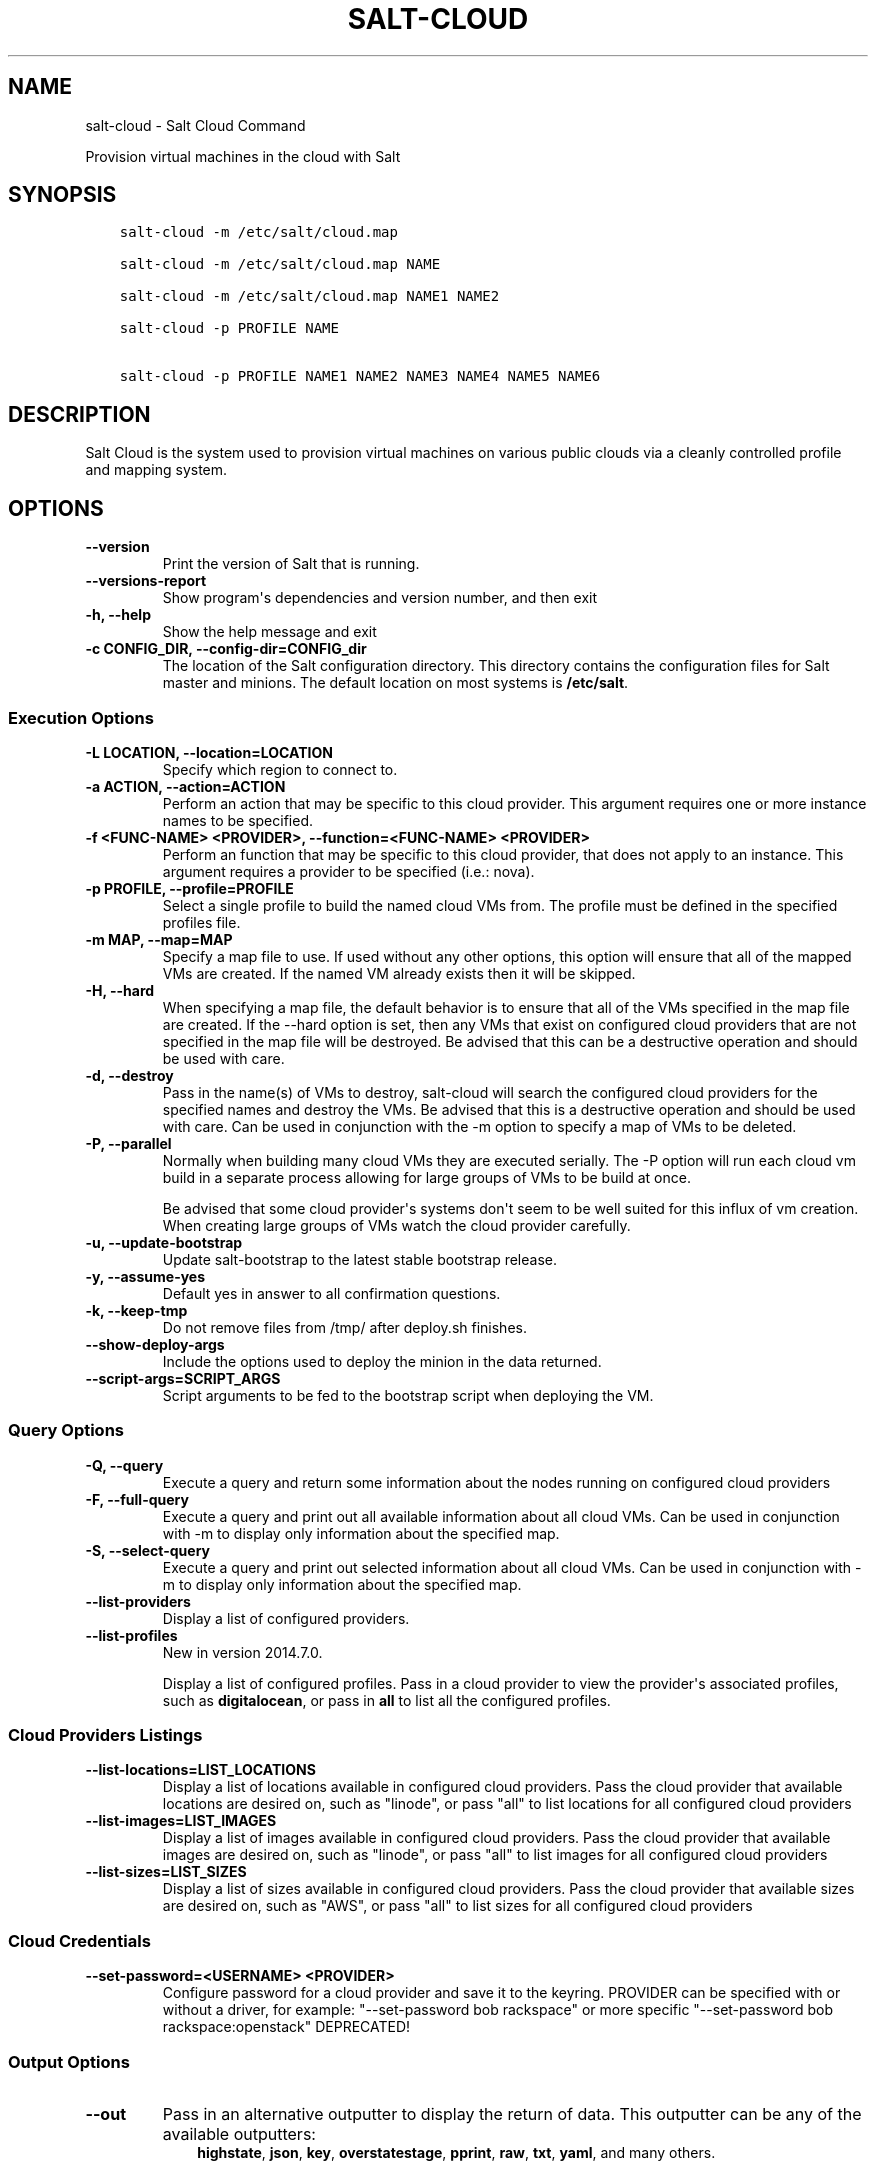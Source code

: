 .\" Man page generated from reStructuredText.
.
.TH "SALT-CLOUD" "1" "Feb 25, 2022" "3002.7+9.g18e679e661" "Salt"
.SH NAME
salt-cloud \- Salt Cloud Command
.
.nr rst2man-indent-level 0
.
.de1 rstReportMargin
\\$1 \\n[an-margin]
level \\n[rst2man-indent-level]
level margin: \\n[rst2man-indent\\n[rst2man-indent-level]]
-
\\n[rst2man-indent0]
\\n[rst2man-indent1]
\\n[rst2man-indent2]
..
.de1 INDENT
.\" .rstReportMargin pre:
. RS \\$1
. nr rst2man-indent\\n[rst2man-indent-level] \\n[an-margin]
. nr rst2man-indent-level +1
.\" .rstReportMargin post:
..
.de UNINDENT
. RE
.\" indent \\n[an-margin]
.\" old: \\n[rst2man-indent\\n[rst2man-indent-level]]
.nr rst2man-indent-level -1
.\" new: \\n[rst2man-indent\\n[rst2man-indent-level]]
.in \\n[rst2man-indent\\n[rst2man-indent-level]]u
..
.sp
Provision virtual machines in the cloud with Salt
.SH SYNOPSIS
.INDENT 0.0
.INDENT 3.5
.sp
.nf
.ft C
salt\-cloud \-m /etc/salt/cloud.map

salt\-cloud \-m /etc/salt/cloud.map NAME

salt\-cloud \-m /etc/salt/cloud.map NAME1 NAME2

salt\-cloud \-p PROFILE NAME

salt\-cloud \-p PROFILE NAME1 NAME2 NAME3 NAME4 NAME5 NAME6
.ft P
.fi
.UNINDENT
.UNINDENT
.SH DESCRIPTION
.sp
Salt Cloud is the system used to provision virtual machines on various public
clouds via a cleanly controlled profile and mapping system.
.SH OPTIONS
.INDENT 0.0
.TP
.B \-\-version
Print the version of Salt that is running.
.UNINDENT
.INDENT 0.0
.TP
.B \-\-versions\-report
Show program\(aqs dependencies and version number, and then exit
.UNINDENT
.INDENT 0.0
.TP
.B \-h, \-\-help
Show the help message and exit
.UNINDENT
.INDENT 0.0
.TP
.B \-c CONFIG_DIR, \-\-config\-dir=CONFIG_dir
The location of the Salt configuration directory. This directory contains
the configuration files for Salt master and minions. The default location
on most systems is \fB/etc/salt\fP\&.
.UNINDENT
.SS Execution Options
.INDENT 0.0
.TP
.B \-L LOCATION, \-\-location=LOCATION
Specify which region to connect to.
.UNINDENT
.INDENT 0.0
.TP
.B \-a ACTION, \-\-action=ACTION
Perform an action that may be specific to this cloud provider. This
argument requires one or more instance names to be specified.
.UNINDENT
.INDENT 0.0
.TP
.B \-f <FUNC\-NAME> <PROVIDER>, \-\-function=<FUNC\-NAME> <PROVIDER>
Perform an function that may be specific to this cloud provider, that does
not apply to an instance. This argument requires a provider to be specified
(i.e.: nova).
.UNINDENT
.INDENT 0.0
.TP
.B \-p PROFILE, \-\-profile=PROFILE
Select a single profile to build the named cloud VMs from. The profile must
be defined in the specified profiles file.
.UNINDENT
.INDENT 0.0
.TP
.B \-m MAP, \-\-map=MAP
Specify a map file to use. If used without any other options, this option
will ensure that all of the mapped VMs are created. If the named VM already
exists then it will be skipped.
.UNINDENT
.INDENT 0.0
.TP
.B \-H, \-\-hard
When specifying a map file, the default behavior is to ensure that all of
the VMs specified in the map file are created. If the \-\-hard option is
set, then any VMs that exist on configured cloud providers that are
not specified in the map file will be destroyed. Be advised that this can
be a destructive operation and should be used with care.
.UNINDENT
.INDENT 0.0
.TP
.B \-d, \-\-destroy
Pass in the name(s) of VMs to destroy, salt\-cloud will search the
configured cloud providers for the specified names and destroy the
VMs. Be advised that this is a destructive operation and should be used
with care. Can be used in conjunction with the \-m option to specify a map
of VMs to be deleted.
.UNINDENT
.INDENT 0.0
.TP
.B \-P, \-\-parallel
Normally when building many cloud VMs they are executed serially. The \-P
option will run each cloud vm build in a separate process allowing for
large groups of VMs to be build at once.
.sp
Be advised that some cloud provider\(aqs systems don\(aqt seem to be well suited
for this influx of vm creation. When creating large groups of VMs watch the
cloud provider carefully.
.UNINDENT
.INDENT 0.0
.TP
.B \-u, \-\-update\-bootstrap
Update salt\-bootstrap to the latest stable bootstrap release.
.UNINDENT
.INDENT 0.0
.TP
.B \-y, \-\-assume\-yes
Default yes in answer to all confirmation questions.
.UNINDENT
.INDENT 0.0
.TP
.B \-k, \-\-keep\-tmp
Do not remove files from /tmp/ after deploy.sh finishes.
.UNINDENT
.INDENT 0.0
.TP
.B \-\-show\-deploy\-args
Include the options used to deploy the minion in the data returned.
.UNINDENT
.INDENT 0.0
.TP
.B \-\-script\-args=SCRIPT_ARGS
Script arguments to be fed to the bootstrap script when deploying the VM.
.UNINDENT
.SS Query Options
.INDENT 0.0
.TP
.B \-Q, \-\-query
Execute a query and return some information about the nodes running on
configured cloud providers
.UNINDENT
.INDENT 0.0
.TP
.B \-F, \-\-full\-query
Execute a query and print out all available information about all cloud VMs.
Can be used in conjunction with \-m to display only information about the
specified map.
.UNINDENT
.INDENT 0.0
.TP
.B \-S, \-\-select\-query
Execute a query and print out selected information about all cloud VMs.
Can be used in conjunction with \-m to display only information about the
specified map.
.UNINDENT
.INDENT 0.0
.TP
.B \-\-list\-providers
Display a list of configured providers.
.UNINDENT
.INDENT 0.0
.TP
.B \-\-list\-profiles
New in version 2014.7.0.

.sp
Display a list of configured profiles. Pass in a cloud provider to view
the provider\(aqs associated profiles, such as \fBdigitalocean\fP, or pass in
\fBall\fP to list all the configured profiles.
.UNINDENT
.SS Cloud Providers Listings
.INDENT 0.0
.TP
.B \-\-list\-locations=LIST_LOCATIONS
Display a list of locations available in configured cloud providers. Pass
the cloud provider that available locations are desired on, such as "linode",
or pass "all" to list locations for all configured cloud providers
.UNINDENT
.INDENT 0.0
.TP
.B \-\-list\-images=LIST_IMAGES
Display a list of images available in configured cloud providers. Pass the
cloud provider that available images are desired on, such as "linode", or pass
"all" to list images for all configured cloud providers
.UNINDENT
.INDENT 0.0
.TP
.B \-\-list\-sizes=LIST_SIZES
Display a list of sizes available in configured cloud providers. Pass the
cloud provider that available sizes are desired on, such as "AWS", or pass
"all" to list sizes for all configured cloud providers
.UNINDENT
.SS Cloud Credentials
.INDENT 0.0
.TP
.B \-\-set\-password=<USERNAME> <PROVIDER>
Configure password for a cloud provider and save it to the keyring.
PROVIDER can be specified with or without a driver, for example:
"\-\-set\-password bob rackspace" or more specific "\-\-set\-password bob
rackspace:openstack" DEPRECATED!
.UNINDENT
.SS Output Options
.INDENT 0.0
.TP
.B \-\-out
Pass in an alternative outputter to display the return of data. This
outputter can be any of the available outputters:
.INDENT 7.0
.INDENT 3.5
\fBhighstate\fP, \fBjson\fP, \fBkey\fP, \fBoverstatestage\fP, \fBpprint\fP, \fBraw\fP, \fBtxt\fP, \fByaml\fP, and many others\&.
.UNINDENT
.UNINDENT
.sp
Some outputters are formatted only for data returned from specific functions.
If an outputter is used that does not support the data passed into it, then
Salt will fall back on the \fBpprint\fP outputter and display the return data
using the Python \fBpprint\fP standard library module.
.UNINDENT
.INDENT 0.0
.TP
.B \-\-out\-indent OUTPUT_INDENT, \-\-output\-indent OUTPUT_INDENT
Print the output indented by the provided value in spaces. Negative values
disable indentation. Only applicable in outputters that support
indentation.
.UNINDENT
.INDENT 0.0
.TP
.B \-\-out\-file=OUTPUT_FILE, \-\-output\-file=OUTPUT_FILE
Write the output to the specified file.
.UNINDENT
.INDENT 0.0
.TP
.B \-\-out\-file\-append, \-\-output\-file\-append
Append the output to the specified file.
.UNINDENT
.INDENT 0.0
.TP
.B \-\-no\-color
Disable all colored output
.UNINDENT
.INDENT 0.0
.TP
.B \-\-force\-color
Force colored output
.sp
\fBNOTE:\fP
.INDENT 7.0
.INDENT 3.5
When using colored output the color codes are as follows:
.sp
\fBgreen\fP denotes success, \fBred\fP denotes failure, \fBblue\fP denotes
changes and success and \fByellow\fP denotes a expected future change in configuration.
.UNINDENT
.UNINDENT
.UNINDENT
.INDENT 0.0
.TP
.B \-\-state\-output=STATE_OUTPUT, \-\-state_output=STATE_OUTPUT
Override the configured state_output value for minion
output. One of \(aqfull\(aq, \(aqterse\(aq, \(aqmixed\(aq, \(aqchanges\(aq or
\(aqfilter\(aq. Default: \(aqnone\(aq.
.UNINDENT
.INDENT 0.0
.TP
.B \-\-state\-verbose=STATE_VERBOSE, \-\-state_verbose=STATE_VERBOSE
Override the configured state_verbose value for minion
output. Set to True or False. Default: none.
.UNINDENT
.SH EXAMPLES
.sp
To create 4 VMs named web1, web2, db1, and db2 from specified profiles:
.INDENT 0.0
.INDENT 3.5
.sp
.nf
.ft C
salt\-cloud \-p fedora_rackspace web1 web2 db1 db2
.ft P
.fi
.UNINDENT
.UNINDENT
.sp
To read in a map file and create all VMs specified therein:
.INDENT 0.0
.INDENT 3.5
.sp
.nf
.ft C
salt\-cloud \-m /path/to/cloud.map
.ft P
.fi
.UNINDENT
.UNINDENT
.sp
To read in a map file and create all VMs specified therein in parallel:
.INDENT 0.0
.INDENT 3.5
.sp
.nf
.ft C
salt\-cloud \-m /path/to/cloud.map \-P
.ft P
.fi
.UNINDENT
.UNINDENT
.sp
To delete any VMs specified in the map file:
.INDENT 0.0
.INDENT 3.5
.sp
.nf
.ft C
salt\-cloud \-m /path/to/cloud.map \-d
.ft P
.fi
.UNINDENT
.UNINDENT
.sp
To delete any VMs NOT specified in the map file:
.INDENT 0.0
.INDENT 3.5
.sp
.nf
.ft C
salt\-cloud \-m /path/to/cloud.map \-H
.ft P
.fi
.UNINDENT
.UNINDENT
.sp
To display the status of all VMs specified in the map file:
.INDENT 0.0
.INDENT 3.5
.sp
.nf
.ft C
salt\-cloud \-m /path/to/cloud.map \-Q
.ft P
.fi
.UNINDENT
.UNINDENT
.SH SEE ALSO
.sp
\fBsalt\-cloud(7)\fP
\fBsalt(7)\fP
\fBsalt\-master(1)\fP
\fBsalt\-minion(1)\fP
.SH AUTHOR
Thomas S. Hatch <thatch45@gmail.com> and many others, please see the Authors file
.\" Generated by docutils manpage writer.
.
